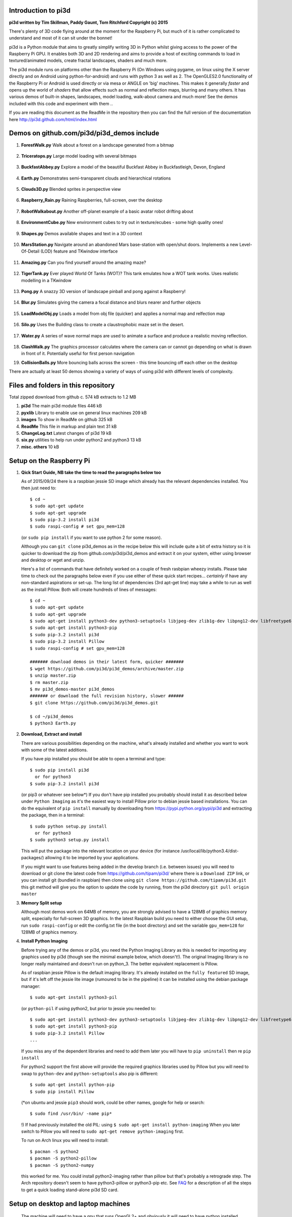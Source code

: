 Introduction to pi3d
====================

.. image:: images/rpilogoshad128.png
   :align: left 

**pi3d written by Tim Skillman, Paddy Gaunt, Tom Ritchford Copyright (c) 2015**

There's plenty of 3D code flying around at the moment for the Raspberry Pi,
but much of it is rather complicated to understand and most of it can sit
under the bonnet!

pi3d is a Python module that aims to greatly simplify writing 3D in Python
whilst giving access to the power of the Raspberry Pi GPU. It enables both
3D and 2D rendering and aims to provide a host of exciting commands to load
in textured/animated models, create fractal landscapes, shaders and much more.

The pi3d module runs on platforms other than the Raspberry Pi (On Windows
using pygame, on linux using the X server directly and on Android using
python-for-android) and runs with python 3 as well as 2.
The OpenGLES2.0 functionality of the Raspberry Pi or Android is used directly
or via mesa or ANGLE on 'big' machines. This makes it generally *faster*
and opens up the world of *shaders* that allow effects such as normal and 
reflection maps, blurring and many others. It has various demos of built-in
shapes, landscapes, model loading, walk-about camera and much more! See the demos
included with this code and experiment with them ..

If you are reading this document as the ReadMe in the repository then you
can find the full version of the documentation here
http://pi3d.github.com/html/index.html

Demos on github.com/pi3d/pi3d_demos include
===========================================

#.  **ForestWalk.py** Walk about a forest on a landscape generated from a
    bitmap
      .. image:: images/forestwalk_sml.jpg
         :align: right

#.  **Triceratops.py** Large model loading with several
    bitmaps
      .. image:: images/triceratops_sml.jpg

#.  **BuckfastAbbey.py** Explore a model of the beautiful Buckfast Abbey in 
    Buckfastleigh, Devon, England
      .. image:: images/buckfast_sml.jpg
         :align: right

#.  **Earth.py** Demonstrates semi-transparent clouds and hierarchical
    rotations
      .. image:: images/earth_sml.jpg

#.  **Clouds3D.py** Blended sprites in
    perspective view
      .. image:: images/clouds3d_sml.jpg
         :align: right

#.  **Raspberry_Rain.py** Raining Raspberries,  full-screen, over the
    desktop
      .. image:: images/raspberryrain_sml.jpg

#.  **RobotWalkabout.py** Another off-planet example of a basic avatar robot
    drifting about
      .. image:: images/walkabout_sml.jpg
         :align: right

#.  **EnvironmentCube.py** New environment cubes to try out in texture/ecubes -
    some high quality ones!
      .. image:: images/envcube_sml.jpg

#.  **Shapes.py** Demos available shapes and text
    in a 3D context
      .. image:: images/shapes_sml.jpg
         :align: right

#.  **MarsStation.py** Navigate around an abandoned Mars base-station with
    open/shut doors. Implements a new Level-Of-Detail (LOD) feature and TKwindow
    interface
      .. image:: images/marsstation_sml.jpg

#.  **Amazing.py** Can you find yourself around the
    amazing maze?
      .. image:: images/amazing_sml.jpg
         :align: right

#.  **TigerTank.py** Ever played World Of Tanks (WOT)? This tank emulates
    how a WOT tank works. Uses realistic modelling in a TKwindow
      .. image:: images/tigertank_sml.jpg

#.  **Pong.py**  A snazzy 3D version of landscape pinball and pong
    against a Raspberry!
      .. image:: images/pong_sml.jpg
         :align: right

#.  **Blur.py** Simulates giving the camera a focal distance and blurs
    nearer and further objects
      .. image:: images/blur_sml.jpg

#.  **LoadModelObj.py** Loads a model from obj file (quicker) and applies
    a normal map and relfection map
      .. image:: images/teapot_sml.jpg
         :align: right

#.  **Silo.py** Uses the Building class to create a claustrophobic maze
    set in the desert.
      .. image:: images/silo_sml.jpg

#.  **Water.py** A series of wave normal maps are used to animate a surface
    and produce a realistic moving reflection.
      .. image:: images/water_sml.jpg
        :align: right
     
#.  **ClashWalk.py** The graphics processor calculates where the camera can
    or cannot go depending on what is drawn in front of it. Potentially useful
    for first person navigation

#.  **CollisionBalls.py** More bouncing balls across the screen -
    this time  bouncing off each other on the desktop

There are actually at least 50 demos showing a variety of ways of using
pi3d with different levels of complexity.

Files and folders in this repository
====================================

Total zipped download from github c. 574 kB extracts to 1.2 MB

#.  **pi3d** The main pi3d module files 446 kB
#.  **pyxlib** Library to enable use on general linux machines 209 kB
#.  **images** To show in ReadMe on github 325 kB
#.  **ReadMe** This file in markup and plain text 31 kB
#.  **ChangeLog.txt** Latest changes of pi3d 19 kB
#.  **six.py** utilities to help run under python2 and python3 13 kB
#.  **misc. others** 10 kB

Setup on the Raspberry Pi
=========================

#.  **Qick Start Guide, NB take the time to read the paragraphs below too**

    As of 2015/09/24 there is a raspbian jessie SD image which already has
    the relevant dependencies installed. You then just need to::

      $ cd ~
      $ sudo apt-get update
      $ sudo apt-get upgrade
      $ sudo pip-3.2 install pi3d
      $ sudo raspi-config # set gpu_mem=128

    (or ``sudo pip install`` if you want to use python 2 for some reason).
    
    Although you can ``git clone`` pi3d_demos  as in the recipe below this
    will include quite a bit of extra history so it is quicker to download
    the zip from github.com/pi3d/pi3d_demos and extract it on your system,
    either using browser and desktop or wget and unzip.

    Here's a list of commands that have definitely worked on a couple of
    fresh rasbpian wheezy installs. Please take time to check out the paragraphs below
    even if you use either of these quick start recipes... *certainly* if
    have any non-standard aspirations or set-up. The long
    list of dependencies (3rd apt-get line) may take a while to run as well
    as the install Pillow. Both will create hundreds of lines of messages::

      $ cd ~
      $ sudo apt-get update
      $ sudo apt-get upgrade
      $ sudo apt-get install python3-dev python3-setuptools libjpeg-dev zlib1g-dev libpng12-dev libfreetype6-dev
      $ sudo apt-get install python3-pip
      $ sudo pip-3.2 install pi3d
      $ sudo pip-3.2 install Pillow
      $ sudo raspi-config # set gpu_mem=128
      
      ####### download demos in their latest form, quicker #######
      $ wget https://github.com/pi3d/pi3d_demos/archive/master.zip
      $ unzip master.zip
      $ rm master.zip
      $ mv pi3d_demos-master pi3d_demos
      ####### or download the full revision history, slower ######
      $ git clone https://github.com/pi3d/pi3d_demos.git
      
      $ cd ~/pi3d_demos
      $ python3 Earth.py
      
#.  **Download, Extract and install**

    There are various possibilities depending on the machine, what's already
    installed and whether you want to work with some of the latest additions.

    If you have pip installed you should be able to open a terminal and
    type::

      $ sudo pip install pi3d
        or for python3
      $ sudo pip-3.2 install pi3d
        
    (or pip3 or whatever see below*) If you don't have pip installed
    you probably should install it as described below under ``Python Imaging``
    as it's the easiest way to install Pillow prior to debian jessie based
    installations.  You can do the equivalent of ``pip install`` manually
    by downloading from https://pypi.python.org/pypi/pi3d and extracting
    the package, then in a terminal::

      $ sudo python setup.py install
        or for python3
      $ sudo python3 setup.py install

    This will put the package into the
    relevant location on your device (for instance
    /usr/local/lib/python3.4/dist-packages/) allowing it to be imported
    by your applications.

    If you might want to use features being added in the develop branch (i.e. between
    issues) you will need to download or git clone the latest code from
    https://github.com/tipam/pi3d/ where there is a ``Download ZIP`` link,
    or you can install git (bundled in raspbian) then clone using ``git
    clone https://github.com/tipam/pi3d.git`` this git method will give
    you the option to update the code by running, from the pi3d directory
    ``git pull origin master``

#.  **Memory Split setup**

    Although most demos work on 64MB of memory, you are strongly advised to have
    a 128MB of graphics memory split, especially for full-screen 3D graphics.
    In the latest Raspbian build you need to either choose the GUI setup,
    run ``sudo raspi-config`` or edit the config.txt file (in the boot
    directory) and set the variable ``gpu_mem=128`` for 128MB of graphics
    memory.

#.  **Install Python Imaging**

    Before trying any of the demos or pi3d, you need the Python
    Imaging Library as this is needed for importing any graphics used by
    pi3d (though see the minimal example below, which doesn't!). The
    original Imaging library is no longer really maintained and
    doesn't run on python_3. The better equivalent replacement is Pillow.
    
    As of raspbian jessie Pillow is the default imaging library. It's already
    installed on the ``fully featured`` SD image, but if it's left off the
    jessie lite image (rumoured to be in the pipeline) it can be installed
    using the debian package manager::

      $ sudo apt-get install python3-pil

    (or ``python-pil`` if using python2, but prior
    to jessie you needed to::

      $ sudo apt-get install python3-dev python3-setuptools libjpeg-dev zlib1g-dev libpng12-dev libfreetype6-dev
      $ sudo apt-get install python3-pip
      $ sudo pip-3.2 install Pillow
      ...

    If you miss any of the dependent libraries and need to add them later
    you will have to ``pip uninstall`` then re ``pip install``

    For python2 support the first above will provide the required graphics
    libraries used by Pillow but you will need to swap to ``python-dev``
    and ``python-setuptools`` also pip is different::

      $ sudo apt-get install python-pip
      $ sudo pip install Pillow

    (*on ubuntu and jessie ``pip3`` should work, could be other names,
    google for help or search::
    
      $ sudo find /usr/bin/ -name pip*

    !) If had previously installed the old PIL:
    using ``$ sudo apt-get install python-imaging`` When you later switch
    to Pillow you will need to ``sudo apt-get remove python-imaging`` first.

    To run on Arch linux you will need to install::

      $ pacman -S python2
      $ pacman -S python2-pillow
      $ pacman -S python2-numpy

    this worked for me. You could install python2-imaging rather than pillow
    but that's probably a retrograde step. The Arch repository doesn't seem
    to have python3-pillow or python3-pip etc. See `FAQ`_ for a description
    of all the steps to get a quick loading stand-alone pi3d SD card.

Setup on desktop and laptop machines
====================================

  The machine will need to have a gpu that runs OpenGL2+ and obviously
  it will need to have python installed. Setting up in a Linux environment
  is most similar to the procedure for the Raspberry Pi. Linux can be set
  up in its own boot partition or in vmware (eg Player which is free, you
  will also need to ``enable 3d acceleration``.)

  You need to install libraries
  that emulate OpenGLES behaviour for the gpu::

    $ sudo apt-get install mesa-utils-extra

  Which should install mesa versions of libEGL.so and libGLESv2.so However
  mesa-utils-extra isn't available on all linux distros but libgles2-mesa
  and libgles2-mesa-dev may provide the required libraries.

  In vmware player on Windows_8.1 I have successfully run pi3d installing lubuntu
  (quickest to set up (1h inc downloads) and run) and ubuntu but debian 7 took a lot
  more setting up and didn't render graphics! Apparently LinuxMint does
  work. One issue running under vmware is that the Mouse class doesn't get
  the correct movements back from /dev/input/mice so you have to use the
  argument ``use_x=True``. This provides coordinates of the pointer position
  relative to the window so limits movement for steering as used in the demos.

  The installation of PIL or Pillow should be the same as for the Raspberry
  Pi above but you are more likely to need to manually install python3-numpy
  (or python-numpy)

  It is likely that pi3d will run on OSX but you might have to compile
  your own mesa libraries (though some seem to be available) Pi3d has
  been run successfully in vmware on mac.

Windows
=======

  In order for pi3d to run on windows you need to install python, Pillow
  and numpy (as above) but pi3d also requires pygame to provide the graphics
  surface and UI, also ANGLE to provide the EGL and GLESv2 emulator libraries.
  These files are used by some common applications such as the Chrome and
  Firefox browsers so you may have copies already on your machine but in
  my experience you will need to copy the files to your project location and
  existing copies  will be 32 bit versions so won't work with 64 bit python
  - see notes below.

  There are the usual issues of 32v.64bit and python2v3. While
  testing and developing I used python2.7 and 32 bits as this seemed to
  be the most straightforward installation for pygame. However there are
  resources and instructions for all the components in all flavours if you
  search around on line! These were the steps I took::

    1. download and run the msi for python2.7.9 from python.org. I had to
    select the last option in the list of components to install
    ``..add python.exe to Path`` by selecting the option to install on
    hard drive.

    3. download and run the msi for pygame win32-py2.7 from pygame.org.
    2. open command prompt window then
    4. .. pip install numpy
    5. .. pip install Pillow

    Alternatively use windows installers or easy_install see some discussion
    here https://groups.google.com/d/msg/pi3d/26I1m_BvVk8/XGfCiMbbAJAJ
    
    NB the easy_install routine takes a while for numpy but is pretty fast
    for the Pillow module but it leaves the compiled files zipped inside an egg
    file. This probably has an impact on start-up time when you first run
    a program using pi3d. Apparently there is an option to force it to unzip

    .. easy_install --always-unzip
    or easy_install -Z

    but neither were satisfactory when I tried.

  As well as installing the python modules you also need to either find
  several ANGLE dll files on your system or download them from
  http://github.com/paddywwoof/pi3d_windll and copy them into the starting
  directory of the main python file of your project. (If you are running
  64 bit python you will have to use the downloaded versions.) In theory
  you could alter the Windows ``Path`` to point to the location of these
  files but I couldn't get that to work. If you manage to do this then you
  need to edit the path to these files in the pi3d file ``pi3d/constants/__init__.py``
  around lines 87,88. You should be able to find the Chrome and Firefox
  copies of the dlls by starting a search from ``C:\Program Files (x86)\``
  You need to copy the files::

    libglesv2.dll
    libegl.dll
    d3dcompiler_47.dll ## NB the number at the end will increment with later releases
    mozglue.dll ## only for Firefox

  You might only need the first two files if your system has recent drivers
  or GPU.
    
  You can install pi3d using the pip or easy_install methods but you can also
  either clone it with git or download the zip from github and extract
  somewhere sensible on your system. If you do this you will then have to
  add the path to pi3d at the beginning of any files trying to import pi3d::

      import sys
      sys.path.insert(1, "C:\Users\whoever\Documents\GitHub\pi3d")

  For convenience, in pi3d_demos this is included in a file ``demo.py``
  which is imported at the start of each file.

  On windows the pi3d events system (as used by Silo and a couple of other
  demos) does not work as it uses fairly low level linux specific code.

  If you ``mymouse = pi3d.Mouse(restrict=False)`` as in most of the demos
  then the cursor becomes hidden and stuck at the centre of the pygame window.
  This means you can't move or resize the window or close it with the X.
  i.e. you must make sure that you have a keyboard methods of escaping from
  the program (presumably Ctrl+Alt+Del would be a route!).

Android
=======

  Running pi3d on Android is more complicated, but possible.
  see `Android`_

Editing scripts and running
===========================

#.  **Install Geany to run pi3d**

    Although you can use any editor and run the scripts in a terminal using python,
    on the RaspberryPi Geany seems to be the easiest and most compatible
    application to use for creating and running Python scripts. Download
    and install it with::

      $ sudo apt-get install geany xterm

    NB IDLE can't cope with some aspects of the way that most of the pi3d
    demos get key presses using the curses module. There will be an error
    to the effect ``curses.cbreak() returned ERR``

#.  **Optionally, install tk.**

    Some of the demos require the tk graphics toolkit.  To download and install it::

      $ sudo apt-get install tk

#.  **Load and run**

    NB to get all the demos from github and run, in 
    a terminal::
    
      $ git clone https://github.com/pi3d/pi3d_demos.git
      $ cd ~/pi3d_demos
      $ python3 Minimal.py
      
    or load any of the demos into Geany and run (using the cogs icon). As a minimum,
    scripts need these elements in order to use the pi3d library::

      import pi3d
      DISPLAY = pi3d.Display.create()
      ball = pi3d.Sphere(z=5.0)
      while DISPLAY.loop_running():
        ball.draw()

    (Which should work even without python imaging) But.. a real application
    will need other code to actually do something, for instance to get user
    input in order to stop the program!


A Very Brief Explanation
========================

The whole idea of pi3d is that you don't have to get involved in too many of
the nuts and bolts of how the OpenGL graphics processor works however it might
help to get an overview of the layout of pi3d. More detailed explanations can
be found in the documentation of each of the modules. Read `FAQ`_ before
you try anything ambitious or if anything goes wrong, obviously. There is a
`3D Graphics Explanation`_ where I try to explain in some more detail what
is going on.


  **Display** The `Display`_ class is the core and is used to hold screen dimension information,
  to initiate the graphics functionality and for 'central' information, such as timing,
  for the animation. There needs to be an instance of `Display`_ in existence
  before some of the other objects are created so it's a good idea to create one
  first job.
  
  **Shape** `All objects to be drawn by pi3d`_ inherit from the `Shape`_ class which holds
  details of position, rotation, scale as well as specific data needed for
  drawing the shape. Each `Shape`_ contains an array of `Buffer`_ objects; normally
  only containing one but there could be more in complicated models created
  with external 3D applications. 
  
  **Buffer** The `Buffer`_ objects contain the arrays of values representing vertices,
  normals, faces and texture coordinates in a form that can be quickly read by
  the graphics processor. Each Buffer_ object within a `Shape`_ can be textured
  using a different image or shade (RGB) value and, if needed, a different `Shader`_
  
  **Shader** The `Shader`_ class is used to compile *very fast* programs that are run on
  the graphics processor. They have two parts: *Vertex Shaders* that do calculation
  for each of the vertices of the `Buffer`_ and *Fragment Shaders* applied to
  each pixel. In pi3d we have kept the shaders out of the main python files
  and divided them using the two extensions .vs and .fs The shader language
  is C like, very clever indeed, but rather hard to fathom out.
  
  **Camera** In order to draw a `Shape`_ on the `Display`_ the `Shader`_ needs to be passed the
  vertex information in the Buffers and needs know how the `Shape`_ has been moved.
  But it also needs to know how the `Camera`_ has moved. The `Camera`_ class generally
  has just one instance and if you do not create one explicitly then `Display`_ will
  generate a default one when you first try to draw something. The `Camera`_
  has position and rotation information similar to Shapes but also information
  to create the view, such as how wide-angle or telephoto the lens is.
  
  **Texture** The `Texture`_ objects are used to load images from file into a form that
  can be passed to the `Shader`_ to draw onto a surface. They can also be applied as
  normal maps to give much finer local detail or as reflection maps - a much
  faster way to make surfaces look shiny than ray tracing.
  
  **Light** To produce a 3D appearance most of the Shaders use directional lighting and
  if you draw a `Shape`_ without creating a `Light`_ a default instance will be
  created by the `Display`_. The `Light`_ has properties defining the direction,
  the colour (and strength i.e. RGB values) and ambient colour (and strength).

  Although drawing a Shape requires references to ``Shader``, ``Light`` and ``Camera``
  objects, default instances will be created automatically if they are not
  specified (as in the example minimal code above)

  When you look through the demos you will see one or two things that may
  not be immediately obvious. All the demos start with::
  
    #!/usr/bin/python
    from __future__ import absolute_import, division, print_function, unicode_literals

  Although these lines can often be left out, the first tells any process running the file
  as a script that it's python and the second is basically to help the transition
  of this code to run using python 3::
  
    import demo

  Allows the demo files to be put in a different location from pi3d but still run. If you install
  pi3d using pip or ``python setup.py install`` then you can take this out::
  
    import pi3d

  Is an alternative to importing just what you need i.e.::
  
    from pi3d.constants import *
    from pi3d import Display
    from pi3d.Texture import Texture
    from pi3d.Keyboard import Keyboard
    from pi3d.Light import Light
    from pi3d.Shader import Shader
    from pi3d.util.String import String
    ...
    from pi3d.shape.Sphere import Sphere
    from pi3d.shape.Sprite import Sprite

  If you import the whole lot using ``import pi3d`` then you need to prefix classes
  and functions with ``pi3d.`` A third way to import the modules would be to use
  ``from pi3d import *`` this saves having to use the ``pi3d.`` prefix but
  is **much harder to debug** if there is a name conflict.
  
.. _Display: pi3d.html#pi3d.Display.Display
.. _Shape: pi3d.html#pi3d.Shape.Shape
.. _Buffer: pi3d.html#pi3d.Buffer.Buffer
.. _Shader: pi3d.html#pi3d.Shader.Shader
.. _Camera: pi3d.html#pi3d.Camera.Camera
.. _Texture: pi3d.html#pi3d.Texture.Texture
.. _Light: pi3d.html#pi3d.Light.Light
.. _`All objects to be drawn by pi3d`: pi3d.shape.html#module-pi3d.shape.Cone
.. _`FAQ`: FAQ.html
.. _`3D Graphics Explanation`: GPUexplain.html
.. _Android: AndroidUse.html


Documentation
=============

Please note that pi3d functions may change significantly during its development.

Bug reports, comments, feature requests and fixes are most welcome!

Please email on pi3d@googlegroups.com or contact us through the Raspberry Pi forums
or on http://pi3d.github.com/html/index.html


Acknowledgements
================

pi3d started with code based on Peter de Rivaz 'pyopengles'
(https://github.com/peterderivaz/pyopengles) with some tweaking from Jon Macey's
code (jonmacey.blogspot.co.uk/2012/06/).

Many Thanks, especially to Peter de Rivaz, Jon Macey, Richar Urwin, Peter Hess,
David Wallin, Avishay Orpaz (avishorp), Guenter Kreidl, Benjamin Denozière
and others who have contributed to pi3d - keep up the good work!


**PLEASE READ LICENSING AND COPYRIGHT NOTICES ESPECIALLY IF USING FOR COMMERCIAL PURPOSES**

